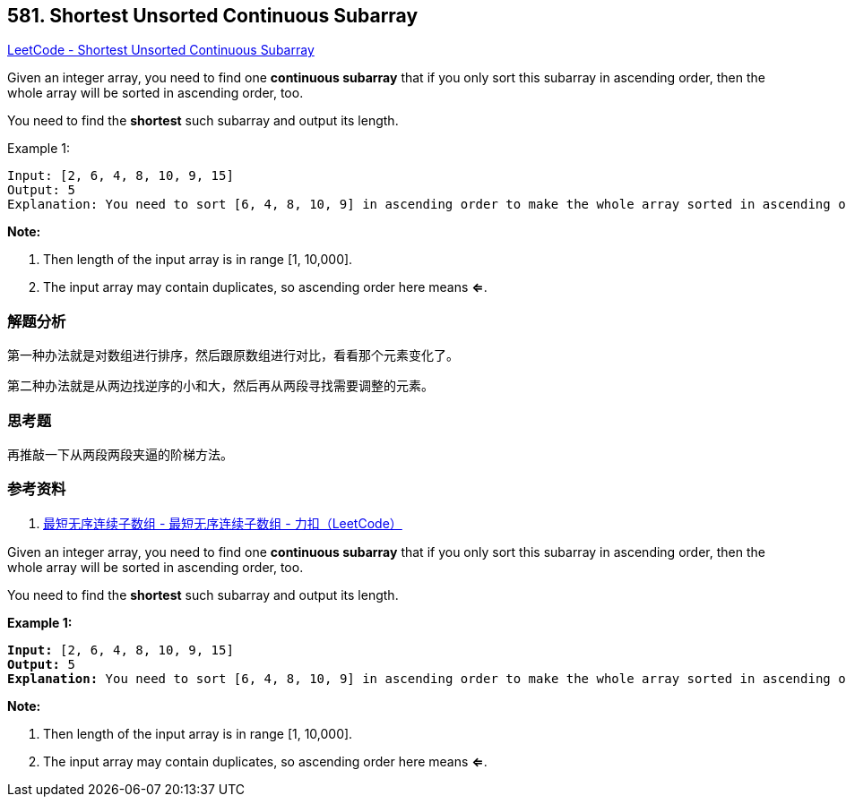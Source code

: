 == 581. Shortest Unsorted Continuous Subarray

https://leetcode.com/problems/shortest-unsorted-continuous-subarray/[LeetCode - Shortest Unsorted Continuous Subarray]

Given an integer array, you need to find one *continuous subarray* that if you only sort this subarray in ascending order, then the whole array will be sorted in ascending order, too.

You need to find the *shortest* such subarray and output its length.

.Example 1:
----
Input: [2, 6, 4, 8, 10, 9, 15]
Output: 5
Explanation: You need to sort [6, 4, 8, 10, 9] in ascending order to make the whole array sorted in ascending order.
----

*Note:*

. Then length of the input array is in range [1, 10,000].
. The input array may contain duplicates, so ascending order here means **<=**.

=== 解题分析

第一种办法就是对数组进行排序，然后跟原数组进行对比，看看那个元素变化了。

第二种办法就是从两边找逆序的小和大，然后再从两段寻找需要调整的元素。

=== 思考题

再推敲一下从两段两段夹逼的阶梯方法。

=== 参考资料

. https://leetcode-cn.com/problems/shortest-unsorted-continuous-subarray/solution/zui-duan-wu-xu-lian-xu-zi-shu-zu-by-leetcode/[最短无序连续子数组 - 最短无序连续子数组 - 力扣（LeetCode）]

Given an integer array, you need to find one *continuous subarray* that if you only sort this subarray in ascending order, then the whole array will be sorted in ascending order, too.  

You need to find the *shortest* such subarray and output its length.

*Example 1:*


[subs="verbatim,quotes,macros"]
----
*Input:* [2, 6, 4, 8, 10, 9, 15]
*Output:* 5
*Explanation:* You need to sort [6, 4, 8, 10, 9] in ascending order to make the whole array sorted in ascending order.
----


*Note:*

. Then length of the input array is in range [1, 10,000].
. The input array may contain duplicates, so ascending order here means *<=*. 


